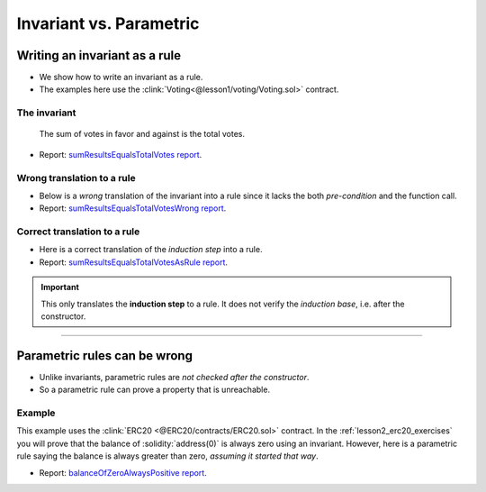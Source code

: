 Invariant vs. Parametric
========================

Writing an invariant as a rule
------------------------------
* We show how to write an invariant as a rule.
* The examples here use the :clink:`Voting<@lesson1/voting/Voting.sol>` contract.

The invariant
^^^^^^^^^^^^^

   The sum of votes in favor and against is the total votes.

.. cvlinclude:: @lesson1/voting/Voting-advanced.spec
   :cvlobject: sumResultsEqualsTotalVotes
   :caption: :clink:`sumResultsEqualsTotalVotes<@lesson1/voting/Voting-advanced.spec>`

* Report: `sumResultsEqualsTotalVotes report`_.

Wrong translation to a rule
^^^^^^^^^^^^^^^^^^^^^^^^^^^
* Below is a *wrong* translation of the invariant into a rule since
  it lacks the both *pre-condition* and the function call.
* Report: `sumResultsEqualsTotalVotesWrong report`_.

.. cvlinclude:: @lesson1/voting/Voting-advanced.spec
   :cvlobject: sumResultsEqualsTotalVotesWrong
   :caption: :clink:`from Voting-advanced.spec <@lesson1/voting/Voting-advanced.spec>`

Correct translation to a rule
^^^^^^^^^^^^^^^^^^^^^^^^^^^^^
* Here is a correct translation of the *induction step* into a rule.
* Report: `sumResultsEqualsTotalVotesAsRule report`_.

.. important::

   This only translates the **induction step** to a rule. It does not verify the
   *induction base*, i.e. after the constructor.

.. cvlinclude:: @lesson1/voting/Voting-advanced.spec
   :cvlobject: sumResultsEqualsTotalVotesAsRule
   :caption: :clink:`from Voting-advanced.spec <@lesson1/voting/Voting-advanced.spec>`

----

Parametric rules can be wrong
-----------------------------
* Unlike invariants, parametric rules are *not checked after the constructor*.
* So a parametric rule can prove a property that is unreachable.

Example
^^^^^^^
This example uses the :clink:`ERC20 <@ERC20/contracts/ERC20.sol>` contract.
In the :ref:`lesson2_erc20_exercises` you will prove that the balance of
:solidity:`address(0)` is always zero using an invariant. However, here is a parametric
rule saying the balance is always greater than zero, *assuming it started that way*.

.. cvlinclude:: @ERC20/certora/specs/Parametric.spec
   :cvlobject: balanceOfZeroAlwaysPositive
   :caption: :clink:`balanceOfZeroAlwaysPositive <@ERC20/certora/specs/Parametric.spec>`

* Report: `balanceOfZeroAlwaysPositive report`_.


.. Links
   -----

.. _sumResultsEqualsTotalVotes report:
   https://prover.certora.com/output/98279/7a20cd96579942d4b101c3d48730ad86?anonymousKey=4e68eed79b8fbb8c2784d5d413c0d3e9b7eaa64d

.. _sumResultsEqualsTotalVotesWrong report:
   https://prover.certora.com/output/98279/344479de54b44a268efdb14041c31eb1?anonymousKey=261ee8437845bdaee90e3f2455c3acc809c361ee

.. _sumResultsEqualsTotalVotesAsRule report:
   https://prover.certora.com/output/98279/639f9b6f246143cd9b410b6db9ac864f?anonymousKey=036812f67ed7689dbfed727a8b46eb183f419409

.. _balanceOfZeroAlwaysPositive report:
   https://prover.certora.com/output/98279/1b1275c5e4ec4a2fba5b1b8c858a770f?anonymousKey=af005f9f840b1d746c6ed11ff4f0e053ec601c40
   

